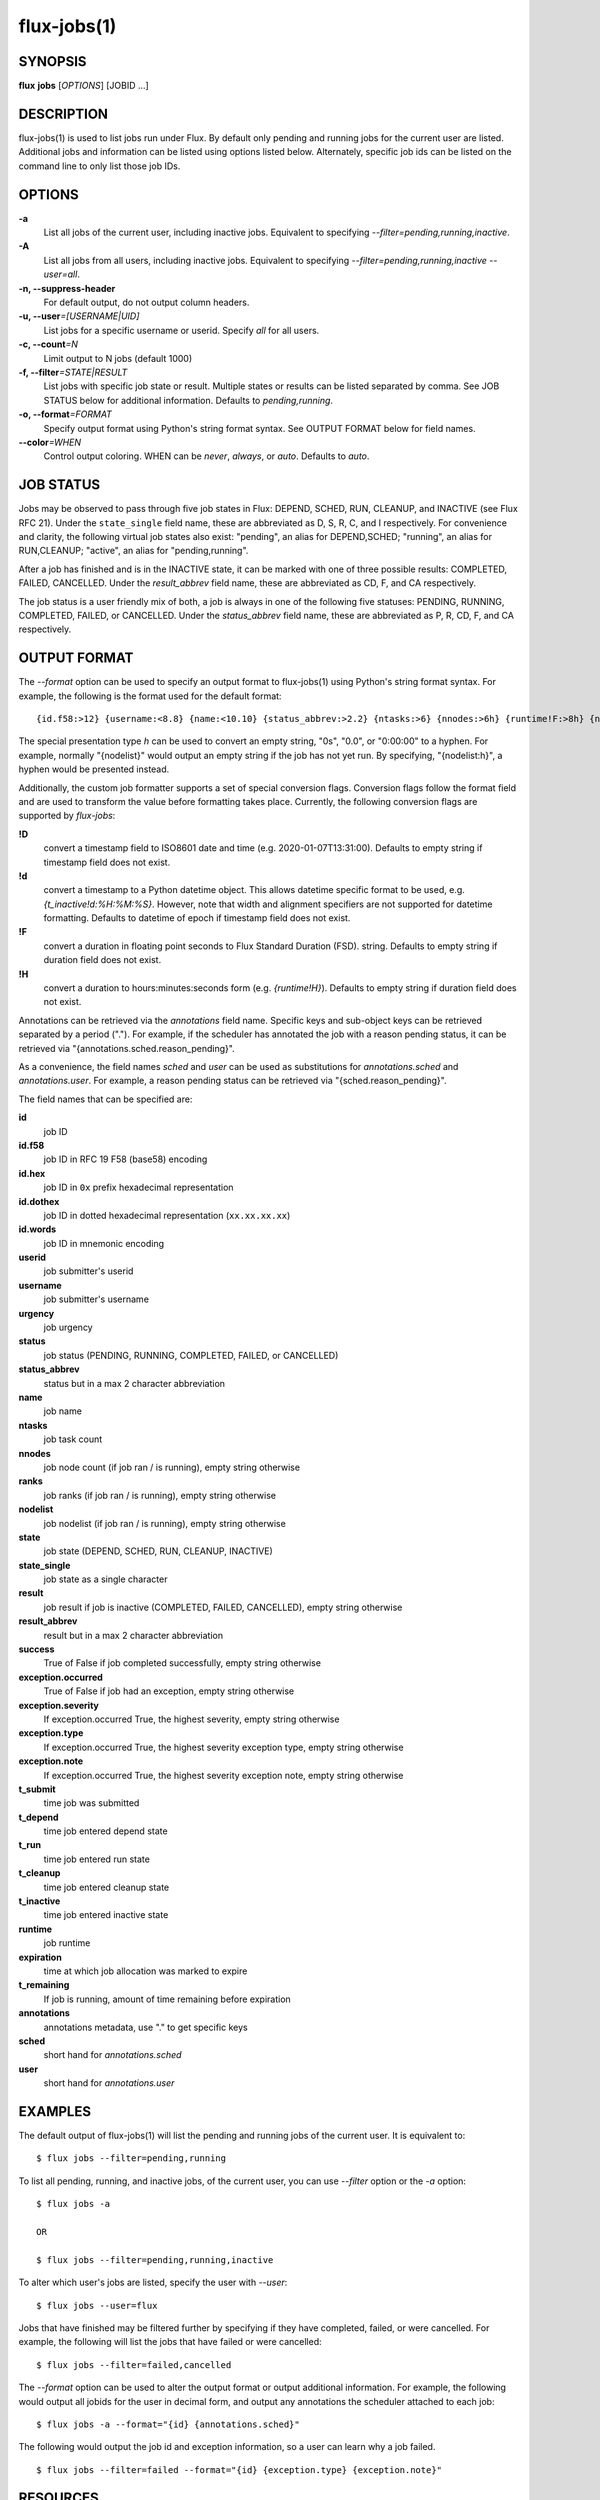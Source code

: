 .. flux-help-include: true

============
flux-jobs(1)
============


SYNOPSIS
========

**flux** **jobs** [*OPTIONS*] [JOBID ...]

DESCRIPTION
===========

flux-jobs(1) is used to list jobs run under Flux. By default only
pending and running jobs for the current user are listed. Additional
jobs and information can be listed using options listed below.
Alternately, specific job ids can be listed on the command line to
only list those job IDs.


OPTIONS
=======

**-a**
   List all jobs of the current user, including inactive jobs.
   Equivalent to specifying *--filter=pending,running,inactive*.

**-A**
   List all jobs from all users, including inactive jobs. Equivalent to
   specifying *--filter=pending,running,inactive --user=all*.

**-n, --suppress-header**
   For default output, do not output column headers.

**-u, --user**\ *=[USERNAME|UID]*
   List jobs for a specific username or userid. Specify *all* for all users.

**-c, --count**\ *=N*
   Limit output to N jobs (default 1000)

**-f, --filter**\ *=STATE|RESULT*
   List jobs with specific job state or result. Multiple states or
   results can be listed separated by comma. See JOB STATUS below for
   additional information. Defaults to *pending,running*.

**-o, --format**\ *=FORMAT*
   Specify output format using Python's string format syntax. See OUTPUT
   FORMAT below for field names.

**--color**\ *=WHEN*
   Control output coloring. WHEN can be *never*, *always*, or *auto*.
   Defaults to *auto*.


JOB STATUS
==========

Jobs may be observed to pass through five job states in Flux: DEPEND,
SCHED, RUN, CLEANUP, and INACTIVE (see Flux RFC 21). Under the
``state_single`` field name, these are abbreviated as D, S, R, C, and I
respectively. For convenience and clarity, the following virtual job
states also exist: "pending", an alias for DEPEND,SCHED; "running", an
alias for RUN,CLEANUP; "active", an alias for "pending,running".

After a job has finished and is in the INACTIVE state, it can be
marked with one of three possible results: COMPLETED, FAILED,
CANCELLED. Under the *result_abbrev* field name, these are
abbreviated as CD, F, and CA respectively.

The job status is a user friendly mix of both, a job is always in one
of the following five statuses: PENDING, RUNNING, COMPLETED, FAILED,
or CANCELLED. Under the *status_abbrev* field name, these are
abbreviated as P, R, CD, F, and CA respectively.


OUTPUT FORMAT
=============

The *--format* option can be used to specify an output format to
flux-jobs(1) using Python's string format syntax. For example, the
following is the format used for the default format:

::

   {id.f58:>12} {username:<8.8} {name:<10.10} {status_abbrev:>2.2} {ntasks:>6} {nnodes:>6h} {runtime!F:>8h} {nodelist:h}

The special presentation type *h* can be used to convert an empty
string, "0s", "0.0", or "0:00:00" to a hyphen. For example, normally
"{nodelist}" would output an empty string if the job has not yet run.
By specifying, "{nodelist:h}", a hyphen would be presented instead.

Additionally, the custom job formatter supports a set of special
conversion flags. Conversion flags follow the format field and are
used to transform the value before formatting takes place. Currently,
the following conversion flags are supported by *flux-jobs*:

**!D**
   convert a timestamp field to ISO8601 date and time (e.g. 2020-01-07T13:31:00).
   Defaults to empty string if timestamp field does not exist.

**!d**
   convert a timestamp to a Python datetime object. This allows datetime specific
   format to be used, e.g. *{t_inactive!d:%H:%M:%S}*. However, note that width
   and alignment specifiers are not supported for datetime formatting.
   Defaults to datetime of epoch if timestamp field does not exist.

**!F**
   convert a duration in floating point seconds to Flux Standard Duration (FSD).
   string.  Defaults to empty string if duration field does not exist.


**!H**
   convert a duration to hours:minutes:seconds form (e.g. *{runtime!H}*).
   Defaults to empty string if duration field does not exist.

Annotations can be retrieved via the *annotations* field name.
Specific keys and sub-object keys can be retrieved separated by a
period (".").  For example, if the scheduler has annotated the job
with a reason pending status, it can be retrieved via
"{annotations.sched.reason_pending}".

As a convenience, the field names *sched* and *user* can be used as
substitutions for *annotations.sched* and *annotations.user*.  For
example, a reason pending status can be retrieved via
"{sched.reason_pending}".

The field names that can be specified are:

**id**
   job ID

**id.f58**
  job ID in RFC 19 F58 (base58) encoding

**id.hex**
   job ID in ``0x`` prefix hexadecimal representation

**id.dothex**
   job ID in dotted hexadecimal representation (``xx.xx.xx.xx``)

**id.words**
  job ID in mnemonic encoding

**userid**
   job submitter's userid

**username**
   job submitter's username

**urgency**
   job urgency

**status**
   job status (PENDING, RUNNING, COMPLETED, FAILED, or CANCELLED)

**status_abbrev**
   status but in a max 2 character abbreviation

**name**
   job name

**ntasks**
   job task count

**nnodes**
   job node count (if job ran / is running), empty string otherwise

**ranks**
   job ranks (if job ran / is running), empty string otherwise

**nodelist**
   job nodelist (if job ran / is running), empty string otherwise

**state**
   job state (DEPEND, SCHED, RUN, CLEANUP, INACTIVE)

**state_single**
   job state as a single character

**result**
   job result if job is inactive (COMPLETED, FAILED, CANCELLED), empty string otherwise

**result_abbrev**
   result but in a max 2 character abbreviation

**success**
   True of False if job completed successfully, empty string otherwise

**exception.occurred**
   True of False if job had an exception, empty string otherwise

**exception.severity**
   If exception.occurred True, the highest severity, empty string otherwise

**exception.type**
   If exception.occurred True, the highest severity exception type, empty string otherwise

**exception.note**
   If exception.occurred True, the highest severity exception note, empty string otherwise

**t_submit**
   time job was submitted

**t_depend**
   time job entered depend state

**t_run**
   time job entered run state

**t_cleanup**
   time job entered cleanup state

**t_inactive**
   time job entered inactive state

**runtime**
   job runtime

**expiration**
   time at which job allocation was marked to expire

**t_remaining**
   If job is running, amount of time remaining before expiration

**annotations**
   annotations metadata, use "." to get specific keys

**sched**
   short hand for *annotations.sched*

**user**
   short hand for *annotations.user*


EXAMPLES
========

The default output of flux-jobs(1) will list the pending and running
jobs of the current user.  It is equivalent to:

::

    $ flux jobs --filter=pending,running

To list all pending, running, and inactive jobs, of the current user,
you can use *--filter* option or the *-a* option:

::

    $ flux jobs -a

    OR

    $ flux jobs --filter=pending,running,inactive

To alter which user's jobs are listed, specify the user with *--user*:

::

    $ flux jobs --user=flux

Jobs that have finished may be filtered further by specifying if they
have completed, failed, or were cancelled.  For example, the following
will list the jobs that have failed or were cancelled:

::

    $ flux jobs --filter=failed,cancelled

The *--format* option can be used to alter the output format or output
additional information.  For example, the following would output all
jobids for the user in decimal form, and output any annotations the
scheduler attached to each job:

::

   $ flux jobs -a --format="{id} {annotations.sched}"

The following would output the job id and exception information, so a
user can learn why a job failed.

::

   $ flux jobs --filter=failed --format="{id} {exception.type} {exception.note}"



RESOURCES
=========

Github: http://github.com/flux-framework
